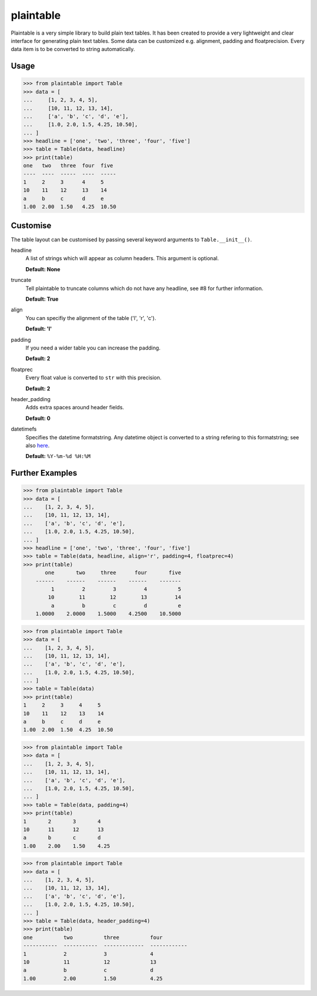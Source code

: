 plaintable
==========

Plaintable is a very simple library to build plain text tables. It has been
created to provide a very lightweight and clear interface for generating plain
text tables. Some data can be customized e.g. alignment, padding and
floatprecision. Every data item is to be converted to string automatically.


Usage
-----

.. code-block:: pycon

    >>> from plaintable import Table
    >>> data = [
    ...     [1, 2, 3, 4, 5],
    ...     [10, 11, 12, 13, 14],
    ...     ['a', 'b', 'c', 'd', 'e'],
    ...     [1.0, 2.0, 1.5, 4.25, 10.50],
    ... ]
    >>> headline = ['one', 'two', 'three', 'four', 'five']
    >>> table = Table(data, headline)
    >>> print(table)
    one   two   three  four  five
    ----  ----  -----  ----  -----
    1     2     3      4     5
    10    11    12     13    14
    a     b     c      d     e
    1.00  2.00  1.50   4.25  10.50


Customise
---------

The table layout can be customised by passing several keyword arguments
to ``Table.__init__()``.

headline
    A list of strings which will appear as column headers. This argument
    is optional.

    **Default: None**
truncate
    Tell plaintable to truncate columns which do not have any headline,
    see #8 for further information.

    **Default: True**
align
    You can specifiy the alignment of the table ('l', 'r', 'c').

    **Default: 'l'**
padding
    If you need a wider table you can increase the padding.

    **Default: 2**
floatprec
    Every float value is converted to ``str`` with this precision.

    **Default: 2**
header_padding
    Adds extra spaces around header fields.

    **Default: 0**
datetimefs
    Specifies the datetime formatstring. Any datetime object is converted
    to a string refering to this formatstring; see also here_.

    **Default:** ``%Y-%m-%d %H:%M``

.. _here: https://docs.python.org/3/library/datetime.html#strftime-strptime-behavior


Further Examples
----------------

.. code-block:: pycon

    >>> from plaintable import Table
    >>> data = [
    ...    [1, 2, 3, 4, 5],
    ...    [10, 11, 12, 13, 14],
    ...    ['a', 'b', 'c', 'd', 'e'],
    ...    [1.0, 2.0, 1.5, 4.25, 10.50],
    ... ]
    >>> headline = ['one', 'two', 'three', 'four', 'five']
    >>> table = Table(data, headline, align='r', padding=4, floatprec=4)
    >>> print(table)
           one       two     three      four       five
        ------    ------    ------    ------    -------
             1         2         3         4          5
            10        11        12        13         14
             a         b         c         d          e
        1.0000    2.0000    1.5000    4.2500    10.5000


.. code-block:: pycon

    >>> from plaintable import Table
    >>> data = [
    ...    [1, 2, 3, 4, 5],
    ...    [10, 11, 12, 13, 14],
    ...    ['a', 'b', 'c', 'd', 'e'],
    ...    [1.0, 2.0, 1.5, 4.25, 10.50],
    ... ]
    >>> table = Table(data)
    >>> print(table)
    1     2     3     4     5
    10    11    12    13    14
    a     b     c     d     e
    1.00  2.00  1.50  4.25  10.50


.. code-block:: pycon

    >>> from plaintable import Table
    >>> data = [
    ...    [1, 2, 3, 4, 5],
    ...    [10, 11, 12, 13, 14],
    ...    ['a', 'b', 'c', 'd', 'e'],
    ...    [1.0, 2.0, 1.5, 4.25, 10.50],
    ... ]
    >>> table = Table(data, padding=4)
    >>> print(table)
    1       2       3       4
    10      11      12      13
    a       b       c       d
    1.00    2.00    1.50    4.25


.. code-block:: pycon

    >>> from plaintable import Table
    >>> data = [
    ...    [1, 2, 3, 4, 5],
    ...    [10, 11, 12, 13, 14],
    ...    ['a', 'b', 'c', 'd', 'e'],
    ...    [1.0, 2.0, 1.5, 4.25, 10.50],
    ... ]
    >>> table = Table(data, header_padding=4)
    >>> print(table)
    one          two          three          four
    -----------  -----------  -------------  ------------
    1            2            3              4
    10           11           12             13
    a            b            c              d
    1.00         2.00         1.50           4.25
